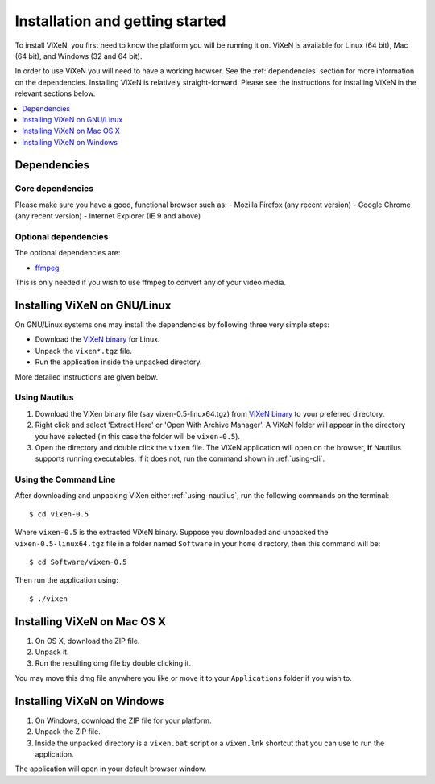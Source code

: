 .. _installation:

=================================
Installation and getting started
=================================

To install ViXeN, you first need to know the platform you will be running it on.
ViXeN is available for Linux (64 bit), Mac (64 bit), and Windows (32 and 64 bit).

In order to use ViXeN you will need to have a working browser. See the
:ref:`dependencies` section for more information on the dependencies.
Installing ViXeN is relatively straight-forward. Please see the instructions
for installing ViXeN in the relevant sections below.

.. contents::
    :local:
    :depth: 1

.. _dependencies:

------------------
Dependencies
------------------

^^^^^^^^^^^^^^^^^^
Core dependencies
^^^^^^^^^^^^^^^^^^

Please make sure you have a good, functional browser such as:
- Mozilla Firefox (any recent version)
- Google Chrome (any recent version)
- Internet Explorer (IE 9 and above)


^^^^^^^^^^^^^^^^^^^^^^
Optional dependencies
^^^^^^^^^^^^^^^^^^^^^^

The optional dependencies are:

- ffmpeg_

.. _ffmpeg: http://ffmpeg.org


This is only needed if you wish to use ffmpeg to convert any of your video media.

-------------------------------
Installing ViXeN on GNU/Linux
-------------------------------

On GNU/Linux systems one may install the dependencies by following three very
simple steps:

- Download the `ViXeN binary`_ for Linux.
- Unpack the ``vixen*.tgz`` file.
- Run the application inside the unpacked directory.

More detailed instructions are given below.

.. _ViXeN binary: https://github.com/prabhuramachandran/vixen/releases

.. _using-nautilus:

^^^^^^^^^^^^^^^^^^^
Using Nautilus
^^^^^^^^^^^^^^^^^^^

1. Download the ViXen binary file (say vixen-0.5-linux64.tgz) from
   `ViXeN binary`_ to your preferred directory.


2. Right click and select 'Extract Here' or 'Open With Archive Manager'. A
   ViXeN folder will appear in the directory you have selected (in this case
   the folder will be ``vixen-0.5``).

3. Open the directory and double click the ``vixen`` file. The ViXeN
   application will open on the browser, **if** Nautilus supports running
   executables. If it does not, run the command shown in :ref:`using-cli`.

.. _using-cli:

^^^^^^^^^^^^^^^^^^^^^^^
Using the Command Line
^^^^^^^^^^^^^^^^^^^^^^^

After downloading and unpacking ViXen either :ref:`using-nautilus`, run the
following commands on the terminal::

	$ cd vixen-0.5

Where ``vixen-0.5`` is the extracted ViXeN binary. Suppose you downloaded and
unpacked the ``vixen-0.5-linux64.tgz`` file in a folder named ``Software`` in
your ``home`` directory, then this command will be::

	$ cd Software/vixen-0.5

Then run the application using::

	$ ./vixen


------------------------------
Installing ViXeN on Mac OS X
------------------------------

1. On OS X, download the ZIP file.
2. Unpack it.
3. Run the resulting dmg file by double clicking it.

You may move this dmg file anywhere you like or move it to your
``Applications`` folder if you wish to.

------------------------------
Installing ViXeN on Windows
------------------------------


1. On Windows, download the ZIP file for your platform.
2. Unpack the ZIP file.
3. Inside the unpacked directory is a ``vixen.bat`` script or a ``vixen.lnk``
   shortcut that you can use to run the application.

The application will open in your default browser window.
